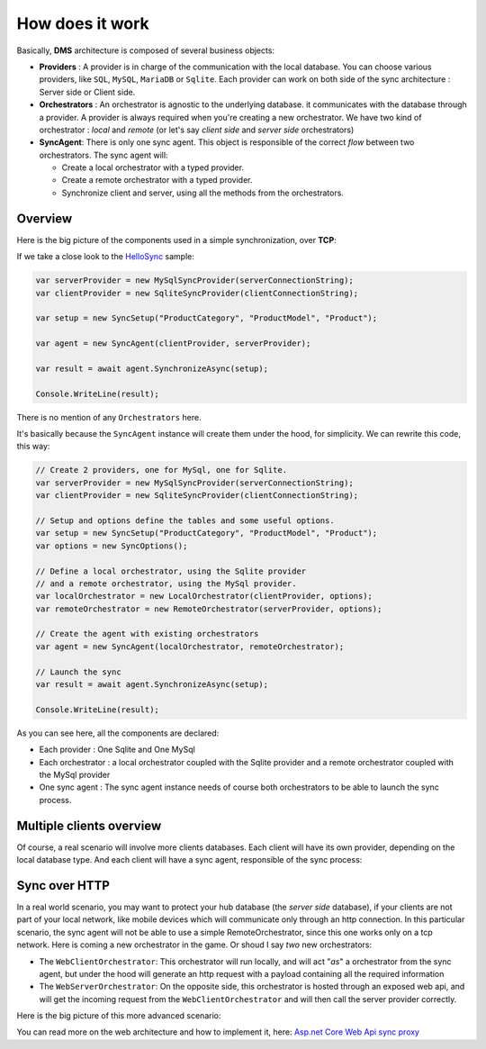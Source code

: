 How does it work
=============================================

Basically, **DMS** architecture is composed of several business objects:

* **Providers** : A provider is in charge of the communication with the local database. You can choose various providers, like ``SQL``, ``MySQL``, ``MariaDB`` or ``Sqlite``. Each provider can work on both side of the sync architecture : Server side or Client side.
* **Orchestrators** : An orchestrator is agnostic to the underlying database. it communicates with the database through a provider. A provider is always required when you're creating a new orchestrator. We have two kind of orchestrator : *local* and *remote* (or let's say *client side* and *server side* orchestrators)
* **SyncAgent**: There is only one sync agent. This object is responsible of the correct *flow* between two orchestrators. The sync agent will:
  
  * Create a local orchestrator with a typed provider.
  * Create a remote orchestrator with a typed provider.
  * Synchronize client and server, using all the methods from the orchestrators.

Overview
^^^^^^^^^^^^^^

Here is the big picture of the components used in a simple synchronization, over **TCP**:

.. image:: assets/Architecture01.png
  :align: center
  :alt: Architecture


If we take a close look to the `HelloSync <https://github.com/Mimetis/Dotmim.Sync/tree/master/Samples/HelloSync>`_  sample:

.. code-block:: csharp

  var serverProvider = new MySqlSyncProvider(serverConnectionString);
  var clientProvider = new SqliteSyncProvider(clientConnectionString);

  var setup = new SyncSetup("ProductCategory", "ProductModel", "Product");

  var agent = new SyncAgent(clientProvider, serverProvider);

  var result = await agent.SynchronizeAsync(setup);

  Console.WriteLine(result);

There is no mention of any ``Orchestrators`` here.   

It's basically because the ``SyncAgent`` instance will create them under the hood, for simplicity.  
We can rewrite this code, this way:

.. code-block:: csharp

  // Create 2 providers, one for MySql, one for Sqlite.
  var serverProvider = new MySqlSyncProvider(serverConnectionString);
  var clientProvider = new SqliteSyncProvider(clientConnectionString);

  // Setup and options define the tables and some useful options.
  var setup = new SyncSetup("ProductCategory", "ProductModel", "Product");
  var options = new SyncOptions();

  // Define a local orchestrator, using the Sqlite provider
  // and a remote orchestrator, using the MySql provider.
  var localOrchestrator = new LocalOrchestrator(clientProvider, options);
  var remoteOrchestrator = new RemoteOrchestrator(serverProvider, options);

  // Create the agent with existing orchestrators
  var agent = new SyncAgent(localOrchestrator, remoteOrchestrator);

  // Launch the sync
  var result = await agent.SynchronizeAsync(setup);

  Console.WriteLine(result);


As you can see here, all the components are declared:

* Each provider : One Sqlite and One MySql
* Each orchestrator : a local orchestrator coupled with the Sqlite provider and a remote orchestrator coupled with the MySql provider
* One sync agent : The sync agent instance needs of course both orchestrators to be able to launch the sync process.

Multiple clients overview
^^^^^^^^^^^^^^^^^^^^^^^^^^^^

Of course, a real scenario will involve more clients databases.   
Each client will have its own provider, depending on the local database type. 
And each client will have a sync agent, responsible of the sync process:

.. image:: assets/Architecture02.png
   :align: center
   :alt: architecture


Sync over HTTP
^^^^^^^^^^^^^^

In a real world scenario, you may want to protect your hub database (the *server side* database), if your clients are not part of your local network, like mobile devices which will communicate only through an http connection.   
In this particular scenario, the sync agent will not be able to use a simple RemoteOrchestrator, since this one works only on a tcp network.   
Here is coming a new orchestrator in the game. Or shoud I say *two* new orchestrators:

* The ``WebClientOrchestrator``: This orchestrator will run locally, and will act "*as*" a orchestrator from the sync agent, but under the hood will generate an http request with a payload containing all the required information
* The ``WebServerOrchestrator``: On the opposite side, this orchestrator is hosted through an exposed web api, and will get the incoming request from the ``WebClientOrchestrator`` and will then call the server provider correctly.

Here is the big picture of this more advanced scenario:

.. image:: assets/Architecture03.png
   :align: center
   :alt: architecture


You can read more on the web architecture and how to implement it, here: `Asp.net Core Web Api sync proxy <./Web.html>`_ 

